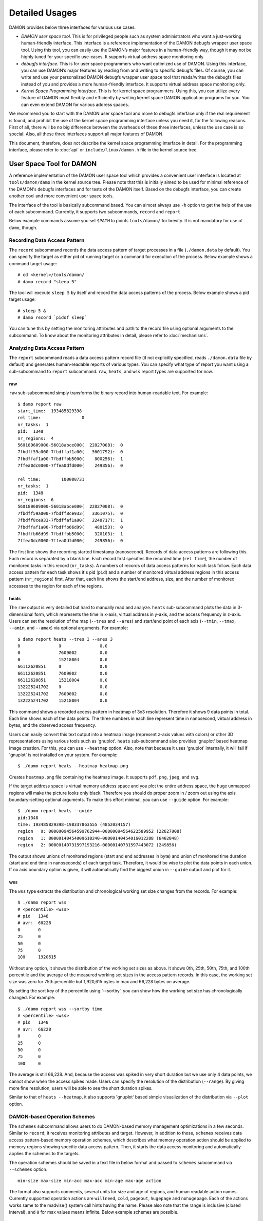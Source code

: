.. SPDX-License-Identifier: GPL-2.0

===============
Detailed Usages
===============

DAMON provides below three interfaces for various use cases.

- *DAMON user space tool.*
  This is for privileged people such as system administrators who want a
  just-working human-friendly interface.  This interface is a reference
  implementation of the DAMON debugfs wrapper user space tool.  Using this
  tool, you can easily use the DAMON’s major features in a human-friendly way,
  though it may not be highly tuned for your specific use-cases.  It supports
  virtual address space monitoring only.
- *debugfs interface.*
  This is for user space programmers who want optimized use of DAMON. Using
  this interface, you can use DAMON’s major features by reading from and
  writing to specific debugfs files.  Of course, you can write and use your
  personalized DAMON debugfs wrapper user space tool that reads/writes the
  debugfs files instead of you and provides a more human-friendly interface.
  It supports virtual address space monitoring only.
- *Kernel Space Programming Interface.*
  This is for kernel space programmers.  Using this, you can utilize every
  feature of DAMON most flexibly and efficiently by writing kernel space
  DAMON application programs for you.  You can even extend DAMON for various
  address spaces.

We recommend you to start with the DAMON user space tool and move to debugfs
interface only if the real requirement is found, and prohibit the use of the
kernel space programming interface unless you need it, for the following
reasons.  First of all, there will be no big difference between the overheads
of these three interfaces, unless the use case is so special.  Also, all these
three interfaces support all major features of DAMON.

This document, therefore, does not describe the kernel space programming
interface in detail.  For the programming interface, please refer to :doc:`api`
or ``include/linux/damon.h`` file in the kernel source tree.



User Space Tool for DAMON
=========================

A reference implementation of the DAMON user space tool which provides a
convenient user interface is located at ``tools/damon/damo`` in the kernel
source tree.  Please note that this is initially aimed to be used for minimal
reference of the DAMON's debugfs interfaces and for tests of the DAMON itself.
Based on the debugfs interface, you can create another cool and more convenient
user space tools.

The interface of the tool is basically subcommand based.  You can almost always
use ``-h`` option to get the help of the use of each subcommand.  Currently, it
supports two subcommands, ``record`` and ``report``.

Below example commands assume you set ``$PATH`` to points ``tools/damon/`` for
brevity.  It is not mandatory for use of ``damo``, though.


Recording Data Access Pattern
-----------------------------

The ``record`` subcommand records the data access pattern of target processes
in a file (``./damon.data`` by default).  You can specify the target as either
pid of running target or a command for execution of the process.  Below example
shows a command target usage::

    # cd <kernel>/tools/damon/
    # damo record "sleep 5"

The tool will execute ``sleep 5`` by itself and record the data access patterns
of the process.  Below example shows a pid target usage::

    # sleep 5 &
    # damo record `pidof sleep`

You can tune this by setting the monitoring attributes and path to the record
file using optional arguments to the subcommand.  To know about the monitoring
attributes in detail, please refer to :doc:`mechanisms`.


Analyzing Data Access Pattern
-----------------------------

The ``report`` subcommand reads a data access pattern record file (if not
explicitly specified, reads ``./damon.data`` file by default) and generates
human-readable reports of various types.  You can specify what type of report
you want using a sub-subcommand to ``report`` subcommand.  ``raw``, ``heats``,
and ``wss`` report types are supported for now.


raw
~~~

``raw`` sub-subcommand simply transforms the binary record into human-readable
text.  For example::

    $ damo report raw
    start_time:  193485829398
    rel time:                0
    nr_tasks:  1
    pid:  1348
    nr_regions:  4
    560189609000-56018abce000(  22827008):  0
    7fbdff59a000-7fbdffaf1a00(   5601792):  0
    7fbdffaf1a00-7fbdffbb5000(    800256):  1
    7ffea0dc0000-7ffea0dfd000(    249856):  0

    rel time:        100000731
    nr_tasks:  1
    pid:  1348
    nr_regions:  6
    560189609000-56018abce000(  22827008):  0
    7fbdff59a000-7fbdff8ce933(   3361075):  0
    7fbdff8ce933-7fbdffaf1a00(   2240717):  1
    7fbdffaf1a00-7fbdffb66d99(    480153):  0
    7fbdffb66d99-7fbdffbb5000(    320103):  1
    7ffea0dc0000-7ffea0dfd000(    249856):  0

The first line shows the recording started timestamp (nanosecond).  Records of
data access patterns are following this.  Each record is separated by a blank
line.  Each record first specifies the recorded time (``rel time``), the number
of monitored tasks in this record (``nr_tasks``).  A numbers of records of data
access patterns for each task follow.  Each data access pattern for each task
shows it's pid (``pid``) and a number of monitored virtual address regions in
this access pattern (``nr_regions``) first.  After that, each line shows the
start/end address, size, and the number of monitored accesses to the region for
each of the regions.


heats
~~~~~

The ``raw`` output is very detailed but hard to manually read and analyze.
``heats`` sub-subcommand plots the data in 3-dimensional form, which represents
the time in x-axis, virtual address in y-axis, and the access frequency in
z-axis.  Users can set the resolution of the map (``--tres`` and ``--ares``)
and start/end point of each axis (``--tmin``, ``--tmax``, ``--amin``, and
``--amax``) via optional arguments.  For example::

    $ damo report heats --tres 3 --ares 3
    0               0               0.0
    0               7609002         0.0
    0               15218004        0.0
    66112620851     0               0.0
    66112620851     7609002         0.0
    66112620851     15218004        0.0
    132225241702    0               0.0
    132225241702    7609002         0.0
    132225241702    15218004        0.0

This command shows a recorded access pattern in heatmap of 3x3 resolution.
Therefore it shows 9 data points in total.  Each line shows each of the data
points.  The three numbers in each line represent time in nanosecond, virtual
address in bytes, and the observed access frequency.

Users can easily convert this text output into a heatmap image (represent z-axis
values with colors) or other 3D representations using various tools such as
'gnuplot'.  ``heats`` sub-subcommand also provides 'gnuplot' based heatmap
image creation.  For this, you can use ``--heatmap`` option.  Also, note that
because it uses 'gnuplot' internally, it will fail if 'gnuplot' is not
installed on your system.  For example::

    $ ./damo report heats --heatmap heatmap.png

Creates ``heatmap.png`` file containing the heatmap image.  It supports
``pdf``, ``png``, ``jpeg``, and ``svg``.

If the target address space is virtual memory address space and you plot the
entire address space, the huge unmapped regions will make the picture looks
only black.  Therefore you should do proper zoom in / zoom out using the axis
boundary-setting optional arguments.  To make this effort minimal, you can use
``--guide`` option.  For example::

    $ ./damo report heats --guide
    pid:1348
    time: 193485829398-198337863555 (4852034157)
    region   0: 00000094564599762944-00000094564622589952 (22827008)
    region   1: 00000140454009610240-00000140454016012288 (6402048)
    region   2: 00000140731597193216-00000140731597443072 (249856)

The output shows unions of monitored regions (start and end addresses in byte)
and union of monitored time duration (start and end time in nanoseconds) of
each target task.  Therefore, it would be wise to plot the data points in each
union.  If no axis boundary option is given, it will automatically find the
biggest union in ``--guide`` output and plot for it.


wss
~~~

The ``wss`` type extracts the distribution and chronological working set size
changes from the records.  For example::

    $ ./damo report wss
    # <percentile> <wss>
    # pid   1348
    # avr:  66228
    0       0
    25      0
    50      0
    75      0
    100     1920615

Without any option, it shows the distribution of the working set sizes as
above.  It shows 0th, 25th, 50th, 75th, and 100th percentile and the average of
the measured working set sizes in the access pattern records.  In this case,
the working set size was zero for 75th percentile but 1,920,615 bytes in max
and 66,228 bytes on average.

By setting the sort key of the percentile using '--sortby', you can show how
the working set size has chronologically changed.  For example::

    $ ./damo report wss --sortby time
    # <percentile> <wss>
    # pid   1348
    # avr:  66228
    0       0
    25      0
    50      0
    75      0
    100     0

The average is still 66,228.  And, because the access was spiked in very short
duration but we use only 4 data points, we cannot show when the access spikes
made.  Users can specify the resolution of the distribution (``--range``).  By
giving more fine resolution, users will be able to see the short duration
spikes.

Similar to that of ``heats --heatmap``, it also supports 'gnuplot' based simple
visualization of the distribution via ``--plot`` option.


DAMON-based Operation Schemes
-----------------------------

The ``schemes`` subcommand allows users to do DAMON-based memory management
optimizations in a few seconds.  Similar to ``record``, it receives monitoring
attributes and target.  However, in addition to those, ``schemes`` receives
data access pattern-based memory operation schemes, which describes what memory
operation action should be applied to memory regions showing specific data
access pattern.  Then, it starts the data access monitoring and automatically
applies the schemes to the targets.

The operation schemes should be saved in a text file in below format and passed
to ``schemes`` subcommand via ``--schemes`` option. ::

    min-size max-size min-acc max-acc min-age max-age action

The format also supports comments, several units for size and age of regions,
and human readable action names.  Currently supported operation actions are
``willneed``, ``cold``, ``pageout``, ``hugepage`` and ``nohugepage``.  Each of
the actions works same to the madvise() system call hints having the name.
Please also note that the range is inclusive (closed interval), and ``0`` for
max values means infinite. Below example schemes are possible. ::

    # format is:
    # <min/max size> <min/max frequency (0-99)> <min/max age> <action>
    #
    # B/K/M/G/T for Bytes/KiB/MiB/GiB/TiB
    # us/ms/s/m/h/d for micro-seconds/milli-seconds/seconds/minutes/hours/days
    # 'null' means zero for size and age.

    # if a region keeps a high access frequency for >=100ms, put the region on
    # the head of the LRU list (call madvise() with MADV_WILLNEED).
    null    null    80      null    100ms   0s      willneed

    # if a region keeps a low access frequency at least 200ms and at most one
    # hour, put the region on the tail of the LRU list (call madvise() with
    # MADV_COLD).
    0B      0B      10      20      200ms   1h cold

    # if a region keeps a very low access frequency for >=1 minute, swap
    # out the region immediately (call madvise() with MADV_PAGEOUT).
    0B      null    0       10      60s     0s pageout

    # if a region of a size >=2MiB keeps a very high access frequency for
    # >=100ms, let the region to use huge pages (call madvise() with
    # MADV_HUGEPAGE).
    2M      null    90      99      100ms   0s hugepage

    # If a region of a size >=2MiB keeps small access frequency for >=100ms,
    # avoid the region using huge pages (call madvise() with MADV_NOHUGEPAGE).
    2M      null    0       25      100ms   0s nohugepage

For example, you can make a running process named 'foo' to use huge pages for
memory regions keeping 2MB or larger size and having very high access frequency
for at least 100 milliseconds using below commands::

    $ echo "2M null 90 99 100ms 0s hugepage" > my_thp_scheme
    $ ./damo schemes --schemes my_thp_scheme `pidof foo`


debugfs Interface
=================

DAMON exports five files, ``attrs``, ``pids``, ``record``, ``schemes`` and
``monitor_on`` under its debugfs directory, ``<debugfs>/damon/``.


Attributes
----------

Users can get and set the ``sampling interval``, ``aggregation interval``,
``regions update interval``, and min/max number of monitoring target regions by
reading from and writing to the ``attrs`` file.  To know about the monitoring
attributes in detail, please refer to :doc:`mechanisms`.  For example, below
commands set those values to 5 ms, 100 ms, 1,000 ms, 10 and 1000, and then
check it again::

    # cd <debugfs>/damon
    # echo 5000 100000 1000000 10 1000 > attrs
    # cat attrs
    5000 100000 1000000 10 1000


Target PIDs
-----------

Users can get and set the pids of monitoring target processes by reading from
and writing to the ``pids`` file.  For example, below commands set processes
having pids 42 and 4242 as the processes to be monitored and check it again::

    # cd <debugfs>/damon
    # echo 42 4242 > pids
    # cat pids
    42 4242

Note that setting the pids doesn't start the monitoring.


Record
------

This debugfs file allows you to record monitored access patterns in a regular
binary file.  The recorded results are first written to an in-memory buffer and
flushed to a file in batch.  Users can get and set the size of the buffer and
the path to the result file by reading from and writing to the ``record`` file.
For example, below commands set the buffer to be 4 KiB and the result to be
saved in ``/damon.data``. ::

    # cd <debugfs>/damon
    # echo "4096 /damon.data" > record
    # cat record
    4096 /damon.data


Schemes
-------

For usual DAMON-based data access aware memory management optimizations, users
would simply want the system to apply a memory management action to a memory
region of a specific size having a specific access frequency for a specific
time.  DAMON receives such formalized operation schemes from the user and
applies those to the target processes.  It also counts the total number and
size of regions that each scheme is applied.  This statistics can be used for
online analysis or tuning of the schemes.

Users can get and set the schemes by reading from and writing to ``schemes``
debugfs file.  Reading the file also shows the statistics of each scheme.  To
the file, each of the schemes should be represented in each line in below form:

    min-size max-size min-acc max-acc min-age max-age action

Note that the ranges are closed interval.  Bytes for the size of regions
(``min-size`` and ``max-size``), number of monitored accesses per aggregate
interval for access frequency (``min-acc`` and ``max-acc``), number of
aggregate intervals for the age of regions (``min-age`` and ``max-age``), and a
predefined integer for memory management actions should be used.  The supported
numbers and their
meanings are as below.

 - 0: Call ``madvise()`` for the region with ``MADV_WILLNEED``
 - 1: Call ``madvise()`` for the region with ``MADV_COLD``
 - 2: Call ``madvise()`` for the region with ``MADV_PAGEOUT``
 - 3: Call ``madvise()`` for the region with ``MADV_HUGEPAGE``
 - 4: Call ``madvise()`` for the region with ``MADV_NOHUGEPAGE``
 - 5: Do nothing but count the statistics

You can disable schemes by simply writing an empty string to the file.  For
example, below commands applies a scheme saying "If a memory region >=4KiB is
showing <=5 accesses per aggregate interval (0 5) for >=5 aggregate interval (5
0), page out the region (2)", check the entered scheme again, and finally
remove the scheme. ::

    # cd <debugfs>/damon
    # echo "4096 0 0 5 5 0 2" > schemes
    # cat schemes
    4096 0 0 5 5 0 2 0 0
    # echo > schemes

The last two integers in the 4th line of above example is the total number and
the total size of the regions that the scheme is applied.

Turning On/Off
--------------

Setting the attributes and schemes as described above doesn't incur effect
unless you explicitly start the monitoring.  You can start, stop, and check
the current status of the monitoring by writing to and reading from the
``monitor_on`` file.  Writing ``on`` to the file make DAMON start monitoring
of the target processes with the attributes.  Recording and schemes applying
will also start if requested before.  Writing ``off`` to the file stops those.
DAMON also stops if every target process is terminated.  Below example
commands turn on, off, and check the status of DAMON::

    # cd <debugfs>/damon
    # echo on > monitor_on
    # echo off > monitor_on
    # cat monitor_on
    off

Please note that you cannot write to the above-mentioned debugfs files while
the monitoring is turned on.  If you write to the files while DAMON is running,
an error code such as ``-EBUSY`` will be returned.
